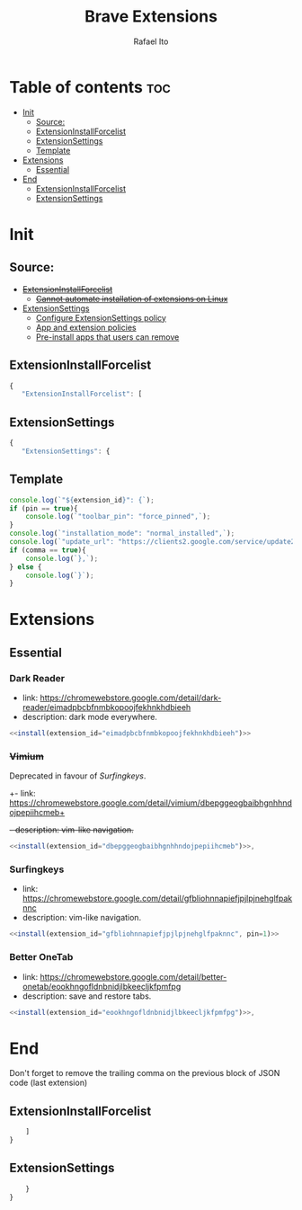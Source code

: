 #+TITLE: Brave Extensions
#+AUTHOR: Rafael Ito
#+PROPERTY: header-args :padline no :tangle extension_install_policy.json
#+DESCRIPTION: config file to automate the installation of Brave extensions
#+STARTUP: showeverything
#+auto_tangle: t

* Table of contents :toc:
- [[#init][Init]]
  - [[#source][Source:]]
  - [[#extensioninstallforcelist][ExtensionInstallForcelist]]
  - [[#extensionsettings][ExtensionSettings]]
  - [[#template][Template]]
- [[#extensions][Extensions]]
  - [[#essential][Essential]]
- [[#end][End]]
  - [[#extensioninstallforcelist-1][ExtensionInstallForcelist]]
  - [[#extensionsettings-1][ExtensionSettings]]

* Init
** Source:
- +[[https://chromeenterprise.google/policies/#ExtensionInstallForcelist][ExtensionInstallForcelist]]+
  - +[[https://github.com/brave/brave-browser/issues/23966][Cannot automate installation of extensions on Linux]]+
- [[https://chromeenterprise.google/policies/?policy=ExtensionSettings][ExtensionSettings]]
  - [[https://support.google.com/chrome/a/answer/9867568][Configure ExtensionSettings policy]]
  - [[https://support.google.com/chrome/a/answer/7666985][App and extension policies]]
  - [[https://support.google.com/chrome/a/answer/7517525?sjid=12770101199311978400-SA#choose&zippy=%2Cset-installation-policies-automatically-install-force-install-allow-or-block%2Cpin-app-or-extension-updates][Pre-install apps that users can remove]]
** ExtensionInstallForcelist
#+begin_src js :tangle no
{
   "ExtensionInstallForcelist": [
#+end_src
** ExtensionSettings
#+begin_src js
{
   "ExtensionSettings": {
#+end_src
** Template
#+name: install
#+begin_src js :var pin=0 comma=1 extension_id="aaaaaaaaaaaaaaaaaaaaaaaaaaaaaaaa" :results output :tangle no
console.log(`"${extension_id}": {`);
if (pin == true){
    console.log(`"toolbar_pin": "force_pinned",`);
}
console.log(`"installation_mode": "normal_installed",`);
console.log(`"update_url": "https://clients2.google.com/service/update2/crx"`);
if (comma == true){
    console.log(`},`);
} else {
    console.log(`}`);
}
#+end_src
* Extensions
** Essential
*** Dark Reader
- link: https://chromewebstore.google.com/detail/dark-reader/eimadpbcbfnmbkopoojfekhnkhdbieeh
- description: dark mode everywhere.
#+begin_src js :noweb yes
  <<install(extension_id="eimadpbcbfnmbkopoojfekhnkhdbieeh")>>
#+end_src
*** +Vimium+
Deprecated in favour of [[Surfingkeys]].
+- link: https://chromewebstore.google.com/detail/vimium/dbepggeogbaibhgnhhndojpepiihcmeb+
+- description: vim-like navigation.+
#+begin_src js :tangle no
<<install(extension_id="dbepggeogbaibhgnhhndojpepiihcmeb")>>,
#+end_src
*** Surfingkeys
- link: https://chromewebstore.google.com/detail/gfbliohnnapiefjpjlpjnehglfpaknnc
- description: vim-like navigation.
#+begin_src js :noweb yes
<<install(extension_id="gfbliohnnapiefjpjlpjnehglfpaknnc", pin=1)>>
#+end_src
*** Better OneTab
- link: https://chromewebstore.google.com/detail/better-onetab/eookhngofldnbnidjlbkeecljkfpmfpg
- description: save and restore tabs.
#+begin_src js :noweb yes
<<install(extension_id="eookhngofldnbnidjlbkeecljkfpmfpg")>>,
#+end_src
#+end_src
* End
Don't forget to remove the trailing comma on the previous block of JSON code (last extension)
** ExtensionInstallForcelist
#+begin_src js :tangle no
    ]
}
#+end_src
** ExtensionSettings
#+begin_src js
    }
}
#+end_src
